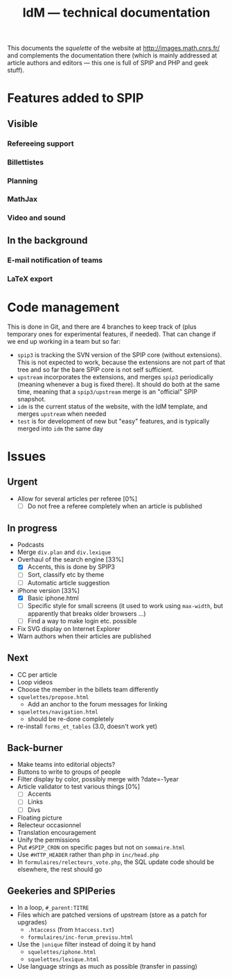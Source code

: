 #+TITLE: IdM --- technical documentation

This documents the /squelette/ of the website at
http://images.math.cnrs.fr/ and complements the documentation there
(which is mainly addressed at article authors and editors --- this one
is full of SPIP and PHP and geek stuff).

* Features added to SPIP

** Visible

*** Refereeing support

*** Billettistes

*** Planning

*** MathJax

*** Video and sound

** In the background

*** E-mail notification of teams

*** LaTeX export

* Code management

This is done in Git, and there are 4 branches to keep track of (plus
temporary ones for experimental features, if needed). That can change if
we end up working in a team but so far:
- =spip3= is tracking the SVN version of the SPIP core (without
  extensions). This is not expected to work, because the extensions
  are not part of that tree and so far the bare SPIP core is not self
  sufficient.
- =upstream= incorporates the extensions, and merges =spip3=
  periodically (meaning whenever a bug is fixed there). It should do both
  at the same time, meaning that a =spip3/upstream= merge is an
  "official" SPIP snapshot.
- =idm= is the current status of the website, with the IdM template,
  and merges =upstream= when needed
- =test= is for development of new but "easy" features, and is typically
  merged into =idm= the same day

* Issues

** Urgent

- Allow for several articles per referee [0%]
  - [ ] Do not free a referee completely when an article is published

** In progress

- Podcasts
- Merge =div.plan= and =div.lexique=
- Overhaul of the search engine [33%]
  - [X] Accents, this is done by SPIP3
  - [ ] Sort, classify etc by theme
  - [ ] Automatic article suggestion
- iPhone version [33%]
  - [X] Basic iphone.html
  - [ ] Specific style for small screens (it used to work using
    =max-width=, but apparently that breaks older browsers ...)
  - [ ] Find a way to make login etc. possible
- Fix SVG display on Internet Explorer
- Warn authors when their articles are published

** Next

- CC per article
- Loop videos
- Choose the member in the billets team differently
- =squelettes/propose.html=
  - Add an anchor to the forum messages for linking
- =squelettes/navigation.html=
  - should be re-done completely
- re-install =forms_et_tables= (3.0, doesn't work yet)

** Back-burner

- Make teams into editorial objects?
- Buttons to write to groups of people
- Filter display by color, possibly merge with ?date=-1year
- Article validator to test various things [0%]
  - [ ] Accents
  - [ ] Links
  - [ ] Divs
- Floating picture
- Relecteur occasionnel
- Translation encouragement
- Unify the permissions
- Put =#SPIP_CRON= on specific pages but not on =sommaire.html=
- Use =#HTTP_HEADER= rather than php in =inc/head.php=
- In =formulaires/relecteurs_vote.php=, the SQL update code should be
  elsewhere, the rest should go

** Geekeries and SPIPeries

- In a loop, =#_parent:TITRE=
- Files which are patched versions of upstream (store as a patch for upgrades)
  - =.htaccess= (from =htaccess.txt=)
  - =formulaires/inc-forum_previsu.html=
- Use the =|unique= filter instead of doing it by hand
  - =squelettes/iphone.html=
  - =squelettes/lexique.html=
- Use language strings as much as possible (transfer in passing)
